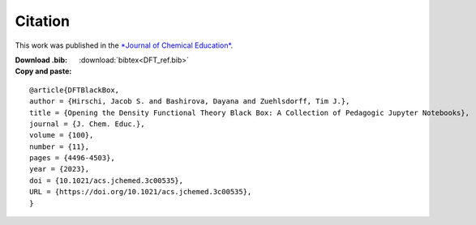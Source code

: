 Citation
========
This work was published in the `*Journal of Chemical Education* <https://pubs.acs.org/doi/10.1021/acs.jchemed.3c00535>`_.

:Download .bib: :download:`bibtex<DFT_ref.bib>`

:Copy and paste:

::

   @article{DFTBlackBox,
   author = {Hirschi, Jacob S. and Bashirova, Dayana and Zuehlsdorff, Tim J.},
   title = {Opening the Density Functional Theory Black Box: A Collection of Pedagogic Jupyter Notebooks},
   journal = {J. Chem. Educ.},
   volume = {100},
   number = {11},
   pages = {4496-4503},
   year = {2023},
   doi = {10.1021/acs.jchemed.3c00535},
   URL = {https://doi.org/10.1021/acs.jchemed.3c00535},
   }

